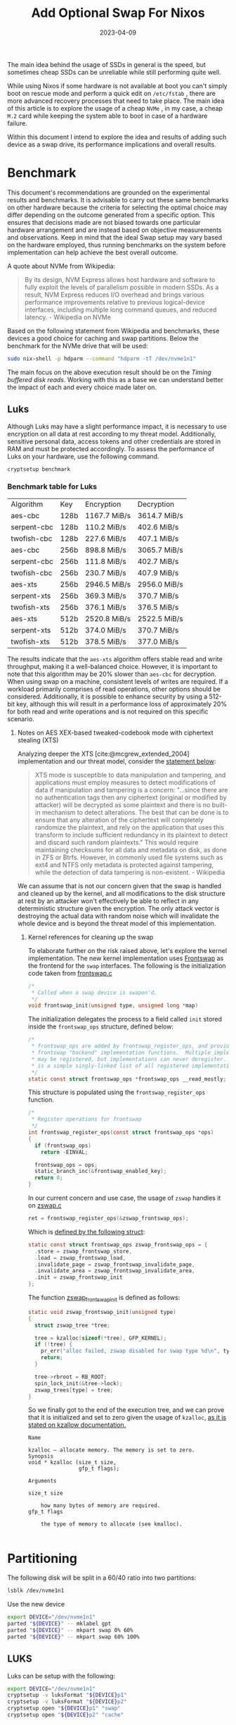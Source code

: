 #+title: Add Optional Swap For Nixos
#+Tags[]: nixos linux
#+Date: 2023-04-09
#+Draft: false
#+PROPERTY: header-args :eval never-export

The main idea behind the usage of SSDs in general is the speed, but sometimes
cheap SSDs can be unreliable while still performing quite well.

While using Nixos if some hardware is not available at boot you can't simply
boot on rescue mode and perform a quick edit on =/etc/fstab= , there are more
advanced recovery processes that need to take place. The main idea of this
article is to explore the usage of a cheap =NVMe= , in my case, a cheap =M.2= card
while keeping the system able to boot in case of a hardware failure.

Within this document I intend to explore the idea and results of adding such
device as a swap drive, its performance implications and overall results.

* Benchmark
This document's recommendations are grounded on the experimental results and
benchmarks. It is advisable to carry out these same benchmarks on other hardware
because the criteria for selecting the optimal choice may differ depending on
the outcome generated from a specific option. This ensures that decisions made
are not biased towards one particular hardware arrangement and are instead based
on objective measurements and observations. Keep in mind that the ideal Swap
setup may vary based on the hardware employed, thus running benchmarks on the
system before implementation can help achieve the best overall outcome.

A quote about NVMe from Wikipedia:
#+begin_quote
By its design, NVM Express allows host hardware and software to fully exploit
the levels of parallelism possible in modern SSDs. As a result, NVM Express
reduces I/O overhead and brings various performance improvements relative to
previous logical-device interfaces, including multiple long command queues, and
reduced latency. - Wikipedia on NVMe
#+end_quote

Based on the following statement from Wikipedia and benchmarks, these devices a
good choice for caching and swap partitions. Below the benchmark for the NVMe
drive that will be used:

#+begin_src bash :results output verbatin
sudo nix-shell -p hdparm --command "hdparm -tT /dev/nvme1n1"
#+end_src

#+RESULTS:
:
: /dev/nvme1n1:
:  Timing cached reads:   22858 MB in  2.00 seconds = 11449.78 MB/sec
:  Timing buffered disk reads: 2878 MB in  3.00 seconds = 959.07 MB/sec

The main focus on the above execution result should be on the /Timing buffered
disk reads/. Working with this as a base we can understand better the impact of
each and every choice made later on.
** Luks
Although Luks may have a slight performance impact, it is necessary to use
encryption on all data at rest according to my threat model. Additionally,
sensitive personal data, access tokens and other credentials are stored in RAM
and must be protected accordingly. To assess the performance of Luks on your
hardware, use the following command.

#+begin_src bash ;results raw verbatin drawer
cryptsetup benchmark
#+end_src

*** Benchmark table for Luks
| Algorithm   | Key  | Encryption    | Decryption    |
| aes-cbc     | 128b | 1167.7  MiB/s | 3614.7  MiB/s |
| serpent-cbc | 128b | 110.2  MiB/s  | 402.6  MiB/s  |
| twofish-cbc | 128b | 227.6  MiB/s  | 407.1  MiB/s  |
| aes-cbc     | 256b | 898.8  MiB/s  | 3065.7  MiB/s |
| serpent-cbc | 256b | 111.8  MiB/s  | 402.7  MiB/s  |
| twofish-cbc | 256b | 230.7  MiB/s  | 407.9  MiB/s  |
| aes-xts     | 256b | 2946.5  MiB/s | 2956.0  MiB/s |
| serpent-xts | 256b | 369.3  MiB/s  | 370.7  MiB/s  |
| twofish-xts | 256b | 376.1  MiB/s  | 376.5  MiB/s  |
| aes-xts     | 512b | 2520.8  MiB/s | 2522.5  MiB/s |
| serpent-xts | 512b | 374.0  MiB/s  | 370.7  MiB/s  |
| twofish-xts | 512b | 378.5  MiB/s  | 377.0  MiB/s  |

The results indicate that the =aes-xts= algorithm offers stable read and write
throughput, making it a well-balanced choice. However, it is important to note
that this algorithm may be 20% slower than =aes-cbc= for decryption. When using
swap on a machine, consistent levels of writes are required. If a workload
primarily comprises of read operations, other options should be considered.
Additionally, it is possible to enhance security by using a 512-bit key,
although this will result in a performance loss of approximately 20% for both
read and write operations and is not required on this specific scenario.

**** Notes on AES XEX-based tweaked-codebook mode with ciphertext stealing (XTS)

Analyzing deeper the XTS [cite:@mcgrew_extended_2004] implementation and our
threat model, consider the [[https://en.wikipedia.org/wiki/Disk_encryption_theory#XTS][statement below]]:

#+begin_quote
XTS mode is susceptible to data manipulation and tampering, and applications
must employ measures to detect modifications of data if manipulation and
tampering is a concern: "...since there are no authentication tags then any
ciphertext (original or modified by attacker) will be decrypted as some
plaintext and there is no built-in mechanism to detect alterations. The best
that can be done is to ensure that any alteration of the ciphertext will
completely randomize the plaintext, and rely on the application that uses this
transform to include sufficient redundancy in its plaintext to detect and
discard such random plaintexts." This would require maintaining checksums for
all data and metadata on disk, as done in ZFS or Btrfs. However, in commonly
used file systems such as ext4 and NTFS only metadata is protected against
tampering, while the detection of data tampering is non-existent. - Wikipedia
#+end_quote

We can assume that is not our concern given that the swap is handled and cleaned
up by the kernel, and all modifications to the disk structure at rest by an
attacker won't effectively be able to reflect in any deterministic structure
given the encryption. The only attack vector is destroying the actual data with
random noise which will invalidate the whole device and is beyond the threat
model of this implementation.

***** Kernel references for cleaning up the swap

To elaborate further on the risk raised above, let's explore the kernel
implementation. The new kernel implementation uses [[https://github.com/torvalds/linux/blob/aa318c48808c0aa73216bd94c54c4553d3663add/mm/frontswap.c#L110][Frontswap]] as the frontend for
the =swap= interfaces. The following is the initialization code taken from
[[https://github.com/torvalds/linux/blob/aa318c48808c0aa73216bd94c54c4553d3663add/mm/frontswap.c#L110][frontswap.c]]

#+begin_src c
/*
 * Called when a swap device is swapon'd.
 */
void frontswap_init(unsigned type, unsigned long *map)
#+end_src

The initialization delegates the process to a field called =init= stored inside
the =frontswap_ops= structure, defined below:

#+begin_src c
/*
 * frontswap_ops are added by frontswap_register_ops, and provide the
 * frontswap "backend" implementation functions.  Multiple implementations
 * may be registered, but implementations can never deregister.  This
 * is a simple singly-linked list of all registered implementations.
 */
static const struct frontswap_ops *frontswap_ops __read_mostly;
#+end_src

This structure is populated using the =frontswap_register_ops= function.
#+begin_src c
/*
 * Register operations for frontswap
 */
int frontswap_register_ops(const struct frontswap_ops *ops)
{
  if (frontswap_ops)
    return -EINVAL;

  frontswap_ops = ops;
  static_branch_inc(&frontswap_enabled_key);
  return 0;
}
#+end_src

In our current concern and use case, the usage of =zswap= handles it on [[https://github.com/torvalds/linux/blob/aa318c48808c0aa73216bd94c54c4553d3663add/mm/zswap.c#L1518][zswap.c]]

#+begin_src c
ret = frontswap_register_ops(&zswap_frontswap_ops);
#+end_src

Which is [[https://github.com/torvalds/linux/blob/aa318c48808c0aa73216bd94c54c4553d3663add/mm/zswap.c#L1421][defined by the following struct]]:

#+begin_src c
static const struct frontswap_ops zswap_frontswap_ops = {
  .store = zswap_frontswap_store,
  .load = zswap_frontswap_load,
  .invalidate_page = zswap_frontswap_invalidate_page,
  .invalidate_area = zswap_frontswap_invalidate_area,
  .init = zswap_frontswap_init
};
#+end_src

The function [[https://github.com/torvalds/linux/blob/aa318c48808c0aa73216bd94c54c4553d3663add/mm/zswap.c#L1406][zswap_frontswap_init]] is defined as follows:

#+begin_src c
static void zswap_frontswap_init(unsigned type)
{
  struct zswap_tree *tree;

  tree = kzalloc(sizeof(*tree), GFP_KERNEL);
  if (!tree) {
    pr_err("alloc failed, zswap disabled for swap type %d\n", type);
    return;
  }

  tree->rbroot = RB_ROOT;
  spin_lock_init(&tree->lock);
  zswap_trees[type] = tree;
}
#+end_src

So we finally got to the end of the execution tree, and we can prove that it is
initialized and set to zero given the usage of =kzalloc=, [[https://archive.kernel.org/oldlinux/htmldocs/kernel-api/API-kzalloc.html][as it is stated on
kzallow documentation.]]

#+begin_example
Name

kzalloc — allocate memory. The memory is set to zero.
Synopsis
void * kzalloc (size_t size,
                gfp_t flags);

Arguments

size_t size

    how many bytes of memory are required.
gfp_t flags

    the type of memory to allocate (see kmalloc).

#+end_example

* Partitioning

The following disk will be split in a 60/40 ratio into two partitions:
#+begin_src bash :results output verbatin
lsblk /dev/nvme1n1
#+end_src

#+RESULTS:
: NAME        MAJ:MIN RM   SIZE RO TYPE MOUNTPOINTS
: nvme1n1     259:3    0 476.9G  0 disk
: ├─nvme1n1p1 259:4    0 286.2G  0 part
: └─nvme1n1p2 259:5    0 190.8G  0 part

Use the new device
#+begin_src bash :eval never-export
export DEVICE="/dev/nvme1n1"
parted "${DEVICE}" -- mklabel gpt
parted "${DEVICE}" -- mkpart swap 0% 60%
parted "${DEVICE}" -- mkpart swap 60% 100%
#+end_src

** LUKS
Luks can be setup with the following:

#+begin_src bash :eval never-export
export DEVICE="/dev/nvme1n1"
cryptsetup -v luksFormat "${DEVICE}p1"
cryptsetup -v luksFormat "${DEVICE}p2"
cryptsetup open "${DEVICE}p1" "swap"
cryptsetup open "${DEVICE}p2" "cache"
#+end_src

*** Keys
Nixos need the keys to be available at boot, or mounted in a partition at boot,
I will use my =/root= directory for this.

#+begin_src bash :eval never-export
sudo dd count=4096 bs=1 if=/dev/urandom of=/root/.swap.key
sudo dd count=4096 bs=1 if=/dev/urandom of=/root/.cache.key
#+end_src

The last step is to add it to Luks:

#+begin_src bash :eval never-export
cryptsetup luksAddKey "${DEVICE}p1" /root/.swap.key
cryptsetup luksAddKey "${DEVICE}p2" /root/.cache.key
#+end_src

* Notes on making the device optional
Two things are required to make the device optitonal but keep mounting it at boot:

 - =auto=
 - =nofail=

This will allow the device to be optional, given that is a cheap piece of
hardware that can die at any moment. From =mount(8)= manual page:

#+begin_example
       nofail
           Do not report errors for this device if it does not exist.
#+end_example

The nix code representing this configuration:

#+begin_src nix
swapDevices = [{
    device = "...";
    options = [ "defaults" "nofail" ];
}];
#+end_src

* Swap
Creating the =swap= partition using =mkSwap=, first determine the actual disk:

#+begin_src bash :results output verbatin :eval never-export
sudo mkswap -L swap-nvme /dev/mapper/swap
#+end_src

#+RESULTS:
: Setting up swapspace version 1, size = 286.1 GiB (307248492544 bytes)
: LABEL=swap-nvme, UUID=ac965b4f-f857-4cd3-8c87-91e0ca3a2271

A lazy way to get the proper configuration for the new swap partition is just to
activate it and run =nixos-generate-config --root /tmp=. It will generate the
Nixos configuration on =/tmp/etc/nixos/= and you can retrieve the hardware
configuration directly from the directory.

#+begin_src bash :results output verbatin :eval never-export
sudo swapon /dev/mapper/swap
sudo nixos-generate-config --root /tmp
#+end_src

Another approach is to adapt the code below to your needs. Note *the block device
backing the swap should be refered by the partition UUID*. Optionally it can be
refered using partition labels.

#+begin_src nix
  swapDevices = [{
    device = "/dev/disk/by-uuid/ac965b4f-f857-4cd3-8c87-91e0ca3a2271";
    options = [ "defaults" "nofail" ];
    discardPolicy = "once";
    encrypted = {
      label = "swap";
      blkDev = "/dev/disk/by-partuuid/faeffa11-a44f-47df-9520-4bdeb479a4e2";
      enable = true;
      keyFile = "/mnt-root/root/.swap.key";
    };
  }];
#+end_src

After enabling this configuration the system will have available swap memory:

#+begin_src bash :results output verbatin :eval never-export
swapon --show
#+end_src

#+RESULTS:
: NAME      TYPE        SIZE USED PRIO
: /dev/dm-2 partition 286.1G   1G   -2

** ZSwap
=ZSwap= is a feature available in the Linux kernel that acts as a virtual memory
compression tool, creating a compressed write-back cache for swapped pages.
Rather than sending memory pages to a swap device when they are to be swapped
out, the kernel creates a dynamic memory pool in system RAM and compresses the
pages. This reduces the I/O required for swapping in Linux systems and allows
for deferred or even avoided writeback to the actual swap device. However, it
should be noted that utilizing this feature will require additional CPU cycles
to perform the necessary compression.

ZSwap compresses memory pages using the Frontswap API. This provides a
compressed pool which ZSwap can use to evict pages on a least recently used
(LRU) basis. In case the pool is full, it writes the compressed pages back to
the swap device it was sourced from.

Each allocation within the =zpool= is not directly accessible but requires a
handle to be mapped before being accessed. The compressed memory pool is
dynamically adjusted based on demand and is not preallocated. The default =zpool=
type is =zbud=, but it can be changed at boot time or at runtime using the =zpool=
attribute of the =sysfs=.

#+begin_src bash
echo zbud > /sys/module/zswap/parameters/zpool
#+end_src

=Zbud= type utilizes 1 page to store 2 compressed pages, yielding a
compression ratio of 2:1 or potentially worse due to the use of half-full zbud
pages. On the other hand, the zsmalloc type applies a more intricate compressed
page storage mechanism that allows for higher storage densities. However,
zsmalloc does not allow for compressed page eviction. In other words, once zswap
reaches its capacity in zsmalloc, it can no longer remove the oldest compressed
page, and it can only reject new pages.

When transitioning a swap page from frontswap to zswap, zswap establishes and
preserves a correspondence between the swap entry, consisting of the swap type
and swap offset, and the zpool handle that denotes the compressed swap page.
This correspondence is accomplished by utilizing a red-black tree for each swap
type, wherein the swap offset serves as the key for searching and accessing the
tree nodes. During a page fault event that involves a Page Table Entry (PTE)
which is associated with a swap entry, the frontswap module invokes the zswap
load function. This function is responsible for decompressing the page and
assigning it to the page that was previously allocated by the page fault
handler.

Upon detection of a zero count in the PTE pointing to a swap page in =zswap=, the
swap mechanism triggers the =zswap= invalidate function through frontswap to
release the compressed entry.

=ZSwap= parameters can be changed at runtime by using the =sysfs= interface as
follows:

#+begin_src bash
echo lzo > /sys/module/zswap/parameters/compressor
#+end_src

Modifying the zpool or compressor parameter while the system is running does not
affect already compressed pages, which remain in their original zpool. If a page
is requested from an old zpool, it is uncompressed using the original
compressor. Once all pages are removed from an old zpoo, the zpool and its
compressor are freed.

Some of the pages in zswap are same-value filled pages (i.e. contents of the
page have same value or repetitive pattern). These pages include zero-filled
pages and they are handled differently. During store operation, a page is
checked if it is a same-value filled page before compressing it. If true, the
compressed length of the page is set to zero and the pattern or same-filled
value is stored.

This is defined at [[https://github.com/torvalds/linux/blob/64569520920a3ca5d456ddd9f4f95fc6ea9b8b45/mm/zswap.c#LL1115C1-L1135C2][zswap.c]]:

#+begin_src c
static int zswap_is_page_same_filled(void *ptr, unsigned long *value)
{
  unsigned long *page;
  unsigned long val;
  unsigned int pos, last_pos = PAGE_SIZE / sizeof(*page) - 1;

  page = (unsigned long *)ptr;
  val = page[0];

  if (val != page[last_pos])
    return 0;

  for (pos = 1; pos < last_pos; pos++) {
    if (val != page[pos])
      return 0;
  }

  *value = val;

  return 1;
}
#+end_src

Same-value filled pages feature is enabled by default as defined in [[https://github.com/torvalds/linux/blob/64569520920a3ca5d456ddd9f4f95fc6ea9b8b45/mm/zswap.c#LL131C4-L131C4][zswap.c]]:

#+begin_src c
/*
 * Enable/disable handling same-value filled pages (enabled by default).
 * If disabled every page is considered non-same-value filled.
 */
static bool zswap_same_filled_pages_enabled = true;
module_param_named(same_filled_pages_enabled, zswap_same_filled_pages_enabled, bool, 0644);
#+end_src

And can be disabled with:

#+begin_src bash
echo 0 > /sys/module/zswap/parameters/same_filled_pages_enabled
#+end_src

*** Compression algorithm
The choice of the compression algorithm will be made considering the input as a
low entropy, while this doesn't reflect all the possible use cases, this
reflects a quite significant amount of use cases on virtualization and machine
learning models where the entropy is low. For the benchmark =lzbench= will be
used.

#+begin_src
git clone --depth=1 git@github.com:torvalds/linux.git
tar cf benchmark-linux linux/
#+end_src

#+begin_src bash
lzbench benchmark-linux
#+end_src

Below the normalized table with the output sorted by .

| Compressor name     | Compress.  | Decompress. | Compr. size |  Ratio |
|---------------------+------------+-------------+-------------+--------|
| memcpy              | 14056 MB/s | 14754 MB/s  |  1632276480 | 100.00 |
| pithy 2011-12-24 -0 | 13817 MB/s | 13463 MB/s  |  1632245638 | 100.00 |
| shrinker 0.1        | 10285 MB/s | 13367 MB/s  |  1616198100 |  99.01 |
| pithy 2011-12-24 -6 | 15377 MB/s | 12930 MB/s  |  1632244500 | 100.00 |
| pithy 2011-12-24 -9 | 14700 MB/s | 12148 MB/s  |  1632244506 | 100.00 |
| pithy 2011-12-24 -3 | 15092 MB/s | 11888 MB/s  |  1632244920 | 100.00 |
| lz4fast 1.9.2 -17   | 1238 MB/s  | 4194 MB/s   |   815460247 |  49.96 |
| lz4fast 1.9.2 -3    | 932 MB/s   | 4135 MB/s   |   650891909 |  39.88 |
| lz4 1.9.2           | 887 MB/s   | 4086 MB/s   |   621863629 |  38.10 |
| lizard 1.0 -14      | 105 MB/s   | 3650 MB/s   |   530856258 |  32.52 |
| lizard 1.0 -13      | 115 MB/s   | 3598 MB/s   |   538995628 |  33.02 |
| lizard 1.0 -12      | 169 MB/s   | 3518 MB/s   |   554852288 |  33.99 |
| lizard 1.0 -10      | 703 MB/s   | 3421 MB/s   |   630084911 |  38.60 |
| lizard 1.0 -11      | 604 MB/s   | 3327 MB/s   |   610824735 |  37.42 |
| density 0.14.2 -1   | 1478 MB/s  | 2146 MB/s   |  1038311442 |  63.61 |
| snappy 2019-09-30   | 675 MB/s   | 2073 MB/s   |   628223243 |  38.49 |
| zstd 1.4.5 -1       | 653 MB/s   | 2054 MB/s   |   478706032 |  29.33 |
| zstd 1.4.5 -4       | 449 MB/s   | 2022 MB/s   |   451605004 |  27.67 |
| zstd 1.4.5 -3       | 478 MB/s   | 2019 MB/s   |   452407912 |  27.72 |
| zstd 1.4.5 -5       | 228 MB/s   | 2000 MB/s   |   438812038 |  26.88 |
| zstd 1.4.5 -2       | 587 MB/s   | 1990 MB/s   |   466928101 |  28.61 |
| density 0.14.2 -2   | 870 MB/s   | 1497 MB/s   |   707573496 |  43.35 |
| lzvn 2017-03-08     | 79 MB/s    | 1377 MB/s   |   531756070 |  32.58 |
| lzf 3.6 -1          | 402 MB/s   | 973 MB/s    |   640607930 |  39.25 |
| lzo1c 2.10 -1       | 277 MB/s   | 961 MB/s    |   628902387 |  38.53 |
| lzfse 2017-03-08    | 103 MB/s   | 952 MB/s    |   467004940 |  28.61 |
| lzo1x 2.10 -1       | 810 MB/s   | 950 MB/s    |   634398382 |  38.87 |
| lzo1b 2.10 -1       | 295 MB/s   | 939 MB/s    |   610647471 |  37.41 |
| lzf 3.6 -0          | 423 MB/s   | 934 MB/s    |   661446913 |  40.52 |
| fastlz 0.1 -2       | 412 MB/s   | 918 MB/s    |   624463805 |  38.26 |
| lzo1y 2.10 -1       | 810 MB/s   | 904 MB/s    |   631981327 |  38.72 |
| lzo1f 2.10 -1       | 267 MB/s   | 895 MB/s    |   632987938 |  38.78 |
| fastlz 0.1 -1       | 348 MB/s   | 893 MB/s    |   647180421 |  39.65 |
| lzrw 15-Jul-1991 -3 | 373 MB/s   | 743 MB/s    |   702146953 |  43.02 |
| lzrw 15-Jul-1991 -1 | 309 MB/s   | 691 MB/s    |   762638110 |  46.72 |
| lzrw 15-Jul-1991 -5 | 167 MB/s   | 586 MB/s    |   629737911 |  38.58 |
| quicklz 1.5.0 -1    | 568 MB/s   | 566 MB/s    |   614024659 |  37.62 |
| tornado 0.6a -1     | 412 MB/s   | 555 MB/s    |   676369612 |  41.44 |
| lzrw 15-Jul-1991 -4 | 409 MB/s   | 554 MB/s    |   678729307 |  41.58 |
| tornado 0.6a -2     | 367 MB/s   | 535 MB/s    |   591666214 |  36.25 |
| lzjb 2010           | 387 MB/s   | 530 MB/s    |   777076808 |  47.61 |
| quicklz 1.5.0 -2    | 287 MB/s   | 463 MB/s    |   568841016 |  34.85 |
| density 0.14.2 -3   | 487 MB/s   | 423 MB/s    |   612773674 |  37.54 |
| tornado 0.6a -3     | 251 MB/s   | 324 MB/s    |   493115543 |  30.21 |

This makes =lz4fast 1.9.2 -3= a balanced option, while the write is a little bit
underperforming on what is the throughput of the NVMe at 932 MB/s, most
operations are read and the throughput at 4135 MB/s along with the ratio of
39.88 are good enough.

Linux Kernel defines it as [[https://github.com/torvalds/linux/blob/aa318c48808c0aa73216bd94c54c4553d3663add/include/linux/lz4.h#L66][at lz4.h]].

#+begin_src c
#define LZ4_ACCELERATION_DEFAULT 1
#+end_src

From the manual [[https://github.com/lz4/lz4/blob/e3974e5a1476190afdd8b44e67106cfb7097a1d5/doc/lz4_manual.html#L145][reference.]]

#+begin_quote
Same as LZ4_compress_default(), but allows selection of "acceleration" factor.
The larger the acceleration value, the faster the algorithm, but also the lesser
the compression. It's a trade-off. It can be fine tuned, with each successive
value providing roughly +~3% to speed. An acceleration value of "1" is the same
as regular LZ4_compress_default() Values <= 0 will be replaced by
LZ4_ACCELERATION_DEFAULT (currently = 1, see lz4.c). Values >
LZ4_ACCELERATION_MAX will be replaced by LZ4_ACCELERATION_MAX (currently =
65537, see lz4.c).
#+end_quote

So similar *but not exactly the same results* as the shown above should be expected.

*** Setting Nixos configuration for ZSwap with =lz4fast=
Nixos has already built in support for [[https://github.com/NixOS/nixpkgs/blob/e8a861f940da69ca8d4607b893354b7177f7250e/pkgs/os-specific/linux/kernel/common-config.nix#L682][zswap]], it is just required to be enabled.
First as a good practice for configuration management, is required to confirm
that the configuration is not set, and then after the change is applied, to
confirm that it is up and running. Whether =Zswap= is enabled at the boot time
depends on whether the =CONFIG_ZSWAP_DEFAULT_ON= =Kconfig= option is enabled or not.
This setting can then be overridden by providing the kernel command line
=zswap.enabled= option, for example =zswap.enabled=0.= ZSwap can also be enabled and
disabled at runtime using the =sysfs= interface.


#+begin_src bash
cat /proc/cmdline
#+end_src

#+RESULTS:
: initrd=\efi\nixos\dnap9dk2mgx1gdjgd61bdircvd08pbn7-initrd-linux-6.1-initrd.efi init=/nix/store/dgyxblfcrdgy6f1xiwfzvyaipzsh78vg-nixos-system-markarth-23.05.20230305.dirty/init loglevel=4

#+begin_src bash
sudo cat /sys/module/zswap/parameters/enabled
#+end_src

#+RESULTS:
: N

**** Enabling using =sysfs=
An alternative is to enable by using the =sysfs= interface. This is useful in
cases where you want to test it, but prefer to not change the configuration just
yet.

#+begin_src bash
sudo echo 1 > /sys/module/zswap/parameters/enabled
#+end_src

Then the following can be used to assert that it is running:
#+begin_src bash
sudo grep -r . /sys/kernel/debug/zswap
#+end_src

#+RESULTS:
| /sys/kernel/debug/zswap/same_filled_pages:0     |
| /sys/kernel/debug/zswap/stored_pages:0          |
| /sys/kernel/debug/zswap/pool_total_size:0       |
| /sys/kernel/debug/zswap/duplicate_entry:0       |
| /sys/kernel/debug/zswap/written_back_pages:0    |
| /sys/kernel/debug/zswap/reject_compress_poor:0  |
| /sys/kernel/debug/zswap/reject_kmemcache_fail:0 |
| /sys/kernel/debug/zswap/reject_alloc_fail:0     |
| /sys/kernel/debug/zswap/reject_reclaim_fail:0   |
| /sys/kernel/debug/zswap/pool_limit_hit:0        |


**** Nix code
As the explanation on a previous section of this document, the default =lz4=
algorithm uses =LZ4_ACCELERATION_DEFAULT=1.= So just the only requirement is to
set it the kernel parameter.

#+begin_src bash
GRUB_CMDLINE_LINUX_DEFAULT="zswap.enabled=1 zswap.compressor=lz4"
#+end_src

Below the complete code for enabling =ZSwap= on Nixos along with other parameters.

#+begin_src nix
boot.initrd = {
    availableKernelModules = [ "lz4" "lz4_compress" "z3fold" ];
    kernelModules = [ "lz4" "lz4_compress" "z3fold" ];
    preDeviceCommands = ''
    printf lz4 > /sys/module/zswap/parameters/compressor
    printf z3fold > /sys/module/zswap/parameters/zpool
    '';
};

boot.kernelParams = [ "zswap.enabled=1" "zswap.compressor=lz4" ];
boot.kernelPackages = pkgs.linuxPackages.extend (lib.const (super: {
    kernel = super.kernel.overrideDerivation (drv: {
    nativeBuildInputs = (drv.nativeBuildInputs or [  ]) ++ [ pkgs.lz4 ];
    });
}));
#+end_src

**** Validate the changes
Then after a reboot confirm the configuration changes

#+begin_src bash
cat /proc/cmdline
#+end_src

#+RESULTS:
: initrd=\efi\nixos\pax13psm300w02m0cfcd9rhif6v75694-initrd-linux-6.1-initrd.efi init=/nix/store/18785fqmc3vv9dm67gpzld64zni5vrxn-nixos-system-markarth-23.05.20230305.dirty/init zswap.enabled=1 zswap.compressor=lz4 loglevel=4

#+begin_src bash
sudo cat /sys/module/zswap/parameters/enabled
#+end_src

#+RESULTS:
: Y

Validate the compression algorithm:

#+begin_src bash
sudo cat /sys/module/zswap/parameters/compressor
#+end_src

#+RESULTS:
: lz4

** Notes on swap
Below a non-exhaustive list of parameters which can be tweaked for better performance.

*** =compact_memory=
Available only when CONFIG_COMPACTION is set. When 1 is written to the file, all
zones are compacted such that free memory is available in contiguous blocks
where possible. This can be important for example in the allocation of huge
pages although processes will also directly compact memory as required.

*** =compaction_proactiveness=

This tunable takes a value in the range [0, 100] with a default value of 20.
This tunable determines how aggressively compaction is done in the background.
Write of a non zero value to this tunable will immediately trigger the proactive
compaction. Setting it to 0 disables proactive compaction.

Note that compaction has a non-trivial system-wide impact as pages belonging to
different processes are moved around, which could also lead to latency spikes in
unsuspecting applications. The kernel employs various heuristics to avoid
wasting CPU cycles if it detects that proactive compaction is not being
effective.

Be careful when setting it to extreme values like 100, as that may cause
excessive background compaction activity.

*** =swappiness=

This control is used to define the rough relative IO cost of swapping and
filesystem paging, as a value between 0 and 200. At 100, the VM assumes equal IO
cost and will thus apply memory pressure to the page cache and swap-backed pages
equally; lower values signify more expensive swap IO, higher values indicates
cheaper.

Keep in mind that filesystem IO patterns under memory pressure tend to be more
efficient than swap’s random IO. An optimal value will require experimentation
and will also be workload-dependent.

The default value is 60.

For in-memory swap, like zram or zswap, as well as hybrid setups that have swap
on faster devices than the filesystem, values beyond 100 can be considered. For
example, if the random IO against the swap device is on average 2x faster than
IO from the filesystem, swappiness should be 133 (x + 2x = 200, 2x = 133.33).

At 0, the kernel will not initiate swap until the amount of free and file-backed
pages is less than the high watermark in a zone.

* Final benchmark
The benchmarking methodology for modern systems is a topic of debate. Often, the
measurement methods utilized do not accurately represent real-world usage or
expected performance while utilizing the system.

To eliminate any potential prejudices in our evaluation, we will employ two
approaches. Firstly, a straightforward =C= script will be utilized to verify
sequential and random access to memory regions, using a single byte at a time.
This access will be performed by a single thread, and we will conduct
assessments using two sets of data: low and high entropy.

As a second approach, =sysbench= will be used to check read and write speed of the
memory. The main reason for two approaches is that =sysbench= explores a synthetic
use of memory, with data that is not as close as the usage pattern as expected.

=Sysbench= uses low entropy data for reads, giving higher compression rate then
normal usage data which can affect the tests and skew the results towards more
performance [[https://github.com/akopytov/sysbench/blob/db694e7de2fda833e3ce5c42c2aa098865c67b12/src/tests/memory/sb_memory.c#L185][the memory is initialized with zero.]] This will exploit the
same-filled feature on =zswap= and should be taken into consideration while
interpreting the results. The code below was edited to remove irrelevant lines,
unless =sysbench= is running on a system with huge pages enabled, the buffer is
always filled with zero.

#+begin_src c
int memory_init(void)
{
  unsigned int i;
  char         *s;
  size_t       *buffer;

  // ...
  // Code omitted for breviety...
  if (memory_scope == SB_MEM_SCOPE_GLOBAL)
  {
    // ...
    memset(buffer, 0, memory_block_size);
  }

  // ...
  // Code omitted for breviety...
  for (i = 0; i < sb_globals.threads; i++)
  {
    if (memory_scope == SB_MEM_SCOPE_GLOBAL)
      buffers[i] = buffer;
    else
    {
      // ...
      memset(buffers[i], 0, memory_block_size);
      // ...
    }
  }
  // ...
  return 0;
}
#+end_src

While reproducing these results, is also interesting to experiment with hogging
95% of the memory so more swap is used. Below the command to accomplish this:

#+begin_src bash
stress-ng \
  --vm-bytes \
  $(awk '/MemAvailable/{printf "%d\n", $2 * 0.95;}' < /proc/meminfo)k \
  --vm-keep -m 1
#+end_src

** Full data in RAM data
#+begin_example
# time ./bench 1000
[+] Allocating 1000 MB
[+] Initializing memory with random data
[+] Memory initialized
[+] Sequential Access High Entropy:   483.09 mb/s
[+] Random Access High Entropy:       22.89 mb/s
[+] Allocating 1000 MB
[+] Initializing memory with low entropy data
[+] Memory initialized
[+] Sequential Access Low Entropy:    480.85 mb/s
[+] Random Access Low Entropy:        23.02 mb/s

real  1m50.561s
user  1m49.807s
sys   0m0.745s
#+end_example

** Traditional Swap

#+begin_example
# time ./bench 100000
[+] Allocating 100000 MB
[+] Initializing memory with random data
[+] Memory initialized
[+] Sequential Access High Entropy: 149.36 mb/s
[+] Random Access High Entropy:     19.36 mb/s
[+] Allocating 100000 MB
[+] Initializing memory with low entropy data
[+] Memory initialized
[+] Sequential Access Low Entropy: 150.17 mb/s
[+] Random Access Low Entropy:      19.60 mb/s

real 249m1.489s
user 207m38.827s
sys  4m25.676s
#+end_example

** With ZSwap
*** lz4 + z3fold

#+begin_example
# time ./bench 100000
[+] Allocating 100000 MB
[+] Initializing memory with random data
[+] Memory initialized
[+] Sequential Access High Entropy: 151.28 mb/s
[+] Random Access High Entropy:     19.49 mb/s
[+] Allocating 100000 MB
[+] Initializing memory with low entropy data
[+] Memory initialized
[+] Sequential Access Low Entropy: 381.58 mb/s
[+] Random Access Low Entropy:     19.72 mb/s

real 236m21.983s
user 207m16.326s
sys  4m3.063s
#+end_example

*** lz4 + zbud

#+begin_example
# time ./bench 100000
[+] Allocating 100000 MB
[+] Initializing memory with random data
[+] Memory initialized
[+] Sequential Access High Entropy: 166.09 mb/s
[+] Random Access High Entropy:     19.68 mb/s
[+] Allocating 100000 MB
[+] Initializing memory with low entropy data
[+] Memory initialized
[+] Sequential Access Low Entropy:  381.18 mb/s
[+] Random Access Low Entropy:      19.68 mb/s

real 225m49.379s
user 206m33.178s
sys  3m59.969s
#+end_example

*** lzo + zbud

#+begin_example
# time ./bench 100000
[+] Allocating 100000 MB
[+] Initializing memory with random data
[+] Memory initialized
[+] Sequential Access High Entropy: 169.18 mb/s
[+] Random Access High Entropy:     19.53 mb/s
[+] Allocating 100000 MB
[+] Initializing memory with low entropy data
[+] Memory initialized
[+] Sequential Access Low Entropy:  381.07 mb/s
[+] Random Access Low Entropy:      19.39 mb/s

real 225m59.620s
user 208m29.208s
sys  3m58.475s
#+end_example

** Sysbench Read
#+begin_example
# sysbench memory --memory-block-size=4G --memory-total-size=20G --memory-oper=read run
sysbench 1.0.20 (using system LuaJIT 2.1.0-beta3)

Running the test with following options:
Number of threads: 1
Initializing random number generator from current time


Running memory speed test with the following options:
  block size: 4194304KiB
  total size: 20480MiB
  operation: read
  scope: global

Initializing worker threads...

Threads started!

Total operations: 5 (    5.02 per second)

20480.00 MiB transferred (20571.87 MiB/sec)


General statistics:
    total time:                          0.9942s
    total number of events:              5

Latency (ms):
         min:                                  197.70
         avg:                                  198.82
         max:                                  201.40
         95th percentile:                      200.47
         sum:                                  994.12

Threads fairness:
    events (avg/stddev):           5.0000/0.00
    execution time (avg/stddev):   0.9941/0.00
#+end_example
** Sysbench Write
#+begin_example
# sysbench memory --memory-block-size=4G --memory-total-size=20G --memory-oper=write run
sysbench 1.0.20 (using system LuaJIT 2.1.0-beta3)

Running the test with following options:
Number of threads: 1
Initializing random number generator from current time


Running memory speed test with the following options:
  block size: 4194304KiB
  total size: 20480MiB
  operation: write
  scope: global

Initializing worker threads...

Threads started!
Total operations: 5 (    2.17 per second)

20480.00 MiB transferred (8869.54 MiB/sec)


General statistics:
    total time:                          2.3077s
    total number of events:              5

Latency (ms):
         min:                                  452.65
         avg:                                  461.51
         max:                                  477.72
         95th percentile:                      475.79
         sum:                                 2307.57

Threads fairness:
    events (avg/stddev):           5.0000/0.00
    execution time (avg/stddev):   2.3076/0.00
#+end_example
** Sysbench Read with Swap
#+begin_example
sysbench memory --memory-block-size=64G --memory-total-size=1500G --memory-oper=read run
sysbench 1.0.20 (using system LuaJIT 2.1.0-beta3)

Running the test with following options:
Number of threads: 1
Initializing random number generator from current time


Running memory speed test with the following options:
  block size: 67108864KiB
  total size: 1536000MiB
  operation: read
  scope: global

Initializing worker threads...

Threads started!

Total operations: 1 (    0.00 per second)

65536.00 MiB transferred (159.72 MiB/sec)


General statistics:
    total time:                          410.3168s
    total number of events:              1

Latency (ms):
         min:                               410313.56
         avg:                               410313.56
         max:                               410313.56
         95th percentile:                   100000.00
         sum:                               410313.56

Threads fairness:
    events (avg/stddev):           1.0000/0.00
    execution time (avg/stddev):   410.3136/0.00
#+end_example
** Sysbench Write with Swap
#+begin_example
sysbench 1.0.20 (using system LuaJIT 2.1.0-beta3)

Running the test with following options:
Number of threads: 1
Initializing random number generator from current time


Running memory speed test with the following options:
  block size: 67108864KiB
  total size: 1536000MiB
  operation: write
  scope: global

Initializing worker threads...

Threads started!

Total operations: 1 (    0.00 per second)

65536.00 MiB transferred (85.83 MiB/sec)


General statistics:
    total time:                          763.5311s
    total number of events:              1

Latency (ms):
         min:                               763527.78
         avg:                               763527.78
         max:                               763527.78
         95th percentile:                   100000.00
         sum:                               763527.78

Threads fairness:
    events (avg/stddev):           1.0000/0.00
    execution time (avg/stddev):   763.5278/0.00
#+end_example
** Sysbench Read with ZSwap
#+begin_example
# sysbench memory --memory-block-size=64G --memory-total-size=1500G --memory-oper=read run
sysbench 1.0.20 (using system LuaJIT 2.1.0-beta3)

Running the test with following options:
Number of threads: 1
Initializing random number generator from current time


Running memory speed test with the following options:
  block size: 67108864KiB
  total size: 1536000MiB
  operation: read
  scope: global

Initializing worker threads...

Threads started!

Total operations: 1 (    0.02 per second)

65536.00 MiB transferred (1299.51 MiB/sec)


General statistics:
    total time:                          50.4301s
    total number of events:              1

Latency (ms):
         min:                                50428.18
         avg:                                50428.18
         max:                                50428.18
         95th percentile:                    50446.94
         sum:                                50428.18

Threads fairness:
    events (avg/stddev):           1.0000/0.00
    execution time (avg/stddev):   50.4282/0.00
#+end_example
** Sysbench Write with ZSwap
#+begin_example
# sysbench memory --memory-block-size=64G --memory-total-size=1500G --memory-oper=write run
sysbench 1.0.20 (using system LuaJIT 2.1.0-beta3)
Running the test with following options:
Number of threads: 1
Initializing random number generator from current time


Running memory speed test with the following options:
  block size: 67108864KiB
  total size: 1536000MiB
  operation: write
  scope: global

Initializing worker threads...

Threads started!

Total operations: 1 (    0.00 per second)

65536.00 MiB transferred (109.19 MiB/sec)


General statistics:
    total time:                          600.1754s
    total number of events:              1

Latency (ms):
         min:                               600078.36
         avg:                               600078.36
         max:                               600078.36
         95th percentile:                   100000.00
         sum:                               600078.36

Threads fairness:
    events (avg/stddev):           1.0000/0.00
    execution time (avg/stddev):   600.0784/0.00
#+end_example

** ZSwap compression results
To determine how much gain was obtained in terms of space, we can determine the
difference between the expected consumption and the actual consumption in terms
of storage.

Each page is stored in memory aligned in blocks, usually with the size of 4k,
but determined by the variable =PAGESIZE=. =ZSwap= info can be obtained from the
=/sys/kernel/debug/zswap= directory. The main calculation is the amount of stored
pages, multiplied by their in-memory page size, divided by the sum of all
storage in use by ZSwap. The script below facilitates the process of determining
the real gains:


#+begin_src bash :results verbatin drawer
P=$(sudo cat /sys/kernel/debug/zswap/stored_pages)
S=$(sudo cat /sys/kernel/debug/zswap/pool_total_size)
PZ=$(getconf PAGESIZE)
SWZ=$(free -m | grep Swap | awk '{print $2}')
RATIO=$(( P*PZ * 100 / S ))
TOTAL=$(( SWZ * RATIO / 100 ))
echo "ZSwap compression gain of ${RATIO}%, actual swap of ${SWZ}mb can hold an estimated ${TOTAL}mb."
#+end_src

#+RESULTS:
:results:
ZSwap compression gain of 237%, actual swap of 293014mb can hold an estimated 694443mb.
:end:

It should be noted that the presented numbers are based on estimations derived
from a statistical approach. It is important to acknowledge that the actual
results may differ slightly from those presented. Furthermore, it is worth
mentioning that the workload used in this test was focused on training a
convolutional neural network, with a relatively lower level of entropy compared
to other tasks, such as video encoding.

The impact of using a single thread for test execution has been considered.
Future work could investigate the performance of the benchmark in a
multi-threaded environment and compared with the performance of executing Python
code in consideration with =GIL= (Global Interpreter Lock).

In an overall the results are positive, by enabling =lz4= and =z3fold=, was possible
to obtain 251% of the read speed for swapped pages on the best scenario, while
keeping the same baseline on high entropy scenarios. Along with it, the storage
capabilities of the device were expanded t o 237% as an average during the
tests, while maintaining 80% of the actual ram speed on the best scenario, and
30% on high entropy data sets.

* Appendix
** Benchmark software source code

Compile with:

#+begin_src bash
gcc bench.c -o bench
#+end_src

It only accepts one argument, the amount of memory to be allocated for the
benchmark.

#+begin_src c :tangle bench.c
#include <stdio.h>
#include <stdlib.h>
#include <time.h>

#define DEFAULT_MEM_SIZE 1024 // default benchmark uses 1gb

/*
 * Calculate a score which represent the throughput of data
 * in megabytes per second. Start and End are defined in nano seconds.
 */
double score(unsigned long start, unsigned long end, size_t size){
  double mbs = size / 1024 / 1024;
  double score = end - start;
  score = mbs / score * 1000;
  return score;
}

/*
 * Initialize the memory with low entropy values to exploit the compression
 * capabilities and check the actual performance with low entropy data.
 */
void init_sequential(char* mem, size_t size) {
    for (size_t i = 0; i < size; i++) {
        mem[i] = i % 8;
    }
}

/*
 * Initialize the memory with random values so there are no optimisations nor
 * any hack that can be done during the benchmark to avoid the real acecss.
 */
void init_random(char* mem, size_t size) {
    for (size_t i = 0; i < size; i++) {
        mem[i] = rand() % 256;
    }
}
#pragma GCC push_options
#pragma GCC optimize ("O0")
/*
 * Test the access in sequential order, exploit the speculative execution engine
 * on the processor.
 */
double test_sequential_access(char* mem, size_t size) {
    long sum = 0;

    struct timespec ts;
    timespec_get(&ts, TIME_UTC);
    long start = ts.tv_sec * 1000 + ts.tv_nsec / 1000000;

    for (size_t i = 0; i < size; i++) {
        sum += mem[i];
    }

    timespec_get(&ts, TIME_UTC);
    long end = ts.tv_sec * 1000 + ts.tv_nsec / 1000000;
    return score(start, end, size);
}

/*
 * Test the access in random order, to avoid exploiting the speculative
 * execution engine on the processor.
 */
double test_random_access(char* mem, size_t size) {
    long sum = 0;

    struct timespec ts;
    timespec_get(&ts, TIME_UTC);
    long start = ts.tv_sec * 1000 + ts.tv_nsec / 1000000;

    for (size_t i = 0; i < size; i++) {
        sum += mem[rand() % size];
    }

    timespec_get(&ts, TIME_UTC);
    long end = ts.tv_sec * 1000 + ts.tv_nsec / 1000000;
    return score(start, end, size);
}
#pragma GCC pop_options


int main(int argc, char **argv){

    // initialize random seed
    srand(time(NULL));

    // parse command line arguments
    size_t mem_size_mb = DEFAULT_MEM_SIZE;
    if (argc > 1) {
        mem_size_mb = atoi(argv[1]);
    }
    size_t mem_size = mem_size_mb  * 1024 * 1024;

    // First round, not exploiting zram
    printf("[+] Allocating %zu MB\n", mem_size_mb);
    // allocate memory
    char* mem = (char*) malloc(mem_size);
    if (mem == NULL) {
        fprintf(stderr, "[-] Failed to allocate memory\n");
        exit(EXIT_FAILURE);
    }

    printf("[+] Initializing memory with random data\n");
    init_random(mem, mem_size);
    printf("[+] Memory initialized\n");
    printf("[+] Sequential Access High Entropy:\t %0.2lf mb/s \n", test_sequential_access(mem, mem_size));
    printf("[+] Random Access High Entropy:    \t %0.2lf mb/s \n", test_random_access(mem, mem_size));

    // free memory
    free(mem);
    mem = NULL;

    // Second round, exploiting zram/zswap
    printf("[+] Allocating %zu MB\n", mem_size_mb);

    // allocate memory
    mem = (char*) malloc(mem_size);
    if (mem == NULL) {
        fprintf(stderr, "[-] Failed to allocate memory\n");
        exit(EXIT_FAILURE);
    }
    printf("[+] Initializing memory with low entropy data\n");
    init_sequential(mem, mem_size);
    printf("[+] Memory initialized\n");
    printf("[+] Sequential Access Low Entropy: \t %0.2lf mb/s \n", test_sequential_access(mem, mem_size));
    printf("[+] Random Access Low Entropy:     \t %0.2lf mb/s \n", test_random_access(mem, mem_size));

    return EXIT_SUCCESS;
}
#+end_src
* References
- https://fixos.org/manual/nixos/stable/options.html#opt-fileSystems
- https://github.com/NixOS/nixpkgs/blob/release-22.11/nixos/modules/tasks/encrypted-devices.nix
- https://github.com/NixOS/nixpkgs/blob/release-22.11/nixos/modules/tasks/filesystems.nix
- [[https://man7.org/linux/man-pages/man8/mount.8.html][mount(8) - Linux manual page]]
- https://nixos.org/manual/nixos/stable/options.html#opt-swapDevices
- [[https://en.wikipedia.org/wiki/IEEE_P1619][IEEE P1619 - Wikipedia]]
- [[https://lwn.net/Articles/454795/][Transcendent memory in a nutshell {LWN.net}]]
- [[https://www.infradead.org/~mchehab/kernel_docs/vm/frontswap.html][Frontswap — The Linux Kernel 5.10.0-rc1+ documentation]]
- [[https://github.com/NixOS/nixpkgs/blob/08d2ac8dbc9750851a5eaae234606f22c795e503/pkgs/os-specific/linux/kernel/common-config.nix#L682][ZSwap option on Nixos Linux kernel configuration code]]
